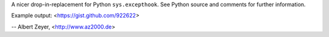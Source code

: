 A nicer drop-in-replacement for Python ``sys.excepthook``.
See Python source and comments for further information.

Example output: <https://gist.github.com/922622>

-- Albert Zeyer, <http://www.az2000.de>
